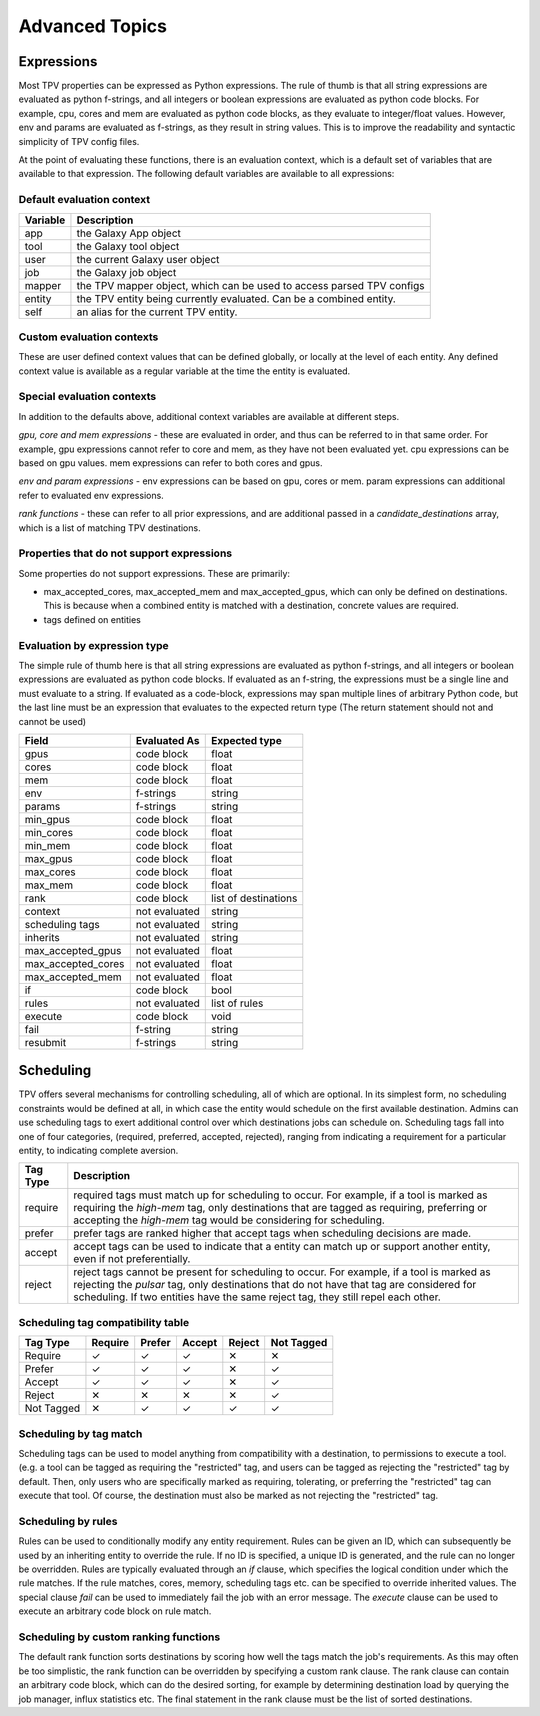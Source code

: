 ###############
Advanced Topics
###############

Expressions
===========

Most TPV properties can be expressed as Python expressions. The rule of thumb is that all string expressions
are evaluated as python f-strings, and all integers or boolean expressions are evaluated as python code blocks.
For example, cpu, cores and mem are evaluated as python code blocks, as they evaluate to integer/float values.
However, env and params are evaluated as f-strings, as they result in string values. This is to improve the readability
and syntactic simplicity of TPV config files.

At the point of evaluating these functions, there is an evaluation context, which is a default set of variables
that are available to that expression. The following default variables are available to all expressions:

Default evaluation context
--------------------------
+----------+-----------------------------------------------------------------------------+
| Variable | Description                                                                 |
+==========+=============================================================================+
| app      | the Galaxy App object                                                       |
+----------+-----------------------------------------------------------------------------+
| tool     | the Galaxy tool object                                                      |
+----------+-----------------------------------------------------------------------------+
| user     | the current Galaxy user object                                              |
+----------+-----------------------------------------------------------------------------+
| job      | the Galaxy job object                                                       |
+----------+-----------------------------------------------------------------------------+
| mapper   | the TPV mapper object, which can be used to access parsed TPV configs       |
+----------+-----------------------------------------------------------------------------+
| entity   | the TPV entity being currently evaluated. Can be a combined entity.         |
+----------+-----------------------------------------------------------------------------+
| self     | an alias for the current TPV entity.                                        |
+----------+-----------------------------------------------------------------------------+

Custom evaluation contexts
---------------------------
These are user defined context values that can be defined globally, or locally at the level of each
entity. Any defined context value is available as a regular variable at the time the entity is evaluated.


Special evaluation contexts
---------------------------
In addition to the defaults above, additional context variables are available at different steps.

*gpu, core and mem expressions* - these are evaluated in order, and thus can be referred to in that same order.
For example, gpu expressions cannot refer to core and mem, as they have not been evaluated yet. cpu
expressions can be based on gpu values. mem expressions can refer to both cores and gpus.

*env and param expressions* - env expressions can be based on gpu, cores or mem. param expressions can additional
refer to evaluated env expressions.

*rank functions* - these can refer to all prior expressions, and are additional passed in a `candidate_destinations`
array, which is a list of matching TPV destinations.

Properties that do not support expressions
------------------------------------------

Some properties do not support expressions. These are primarily:

* max_accepted_cores, max_accepted_mem and max_accepted_gpus, which can only be defined on destinations. This is
  because when a combined entity is matched with a destination, concrete values are required.
* tags defined on entities

Evaluation by expression type
-----------------------------

The simple rule of thumb here is that all string expressions are evaluated as python f-strings,
and all integers or boolean expressions are evaluated as python code blocks. If evaluated as an
f-string, the expressions must be a single line and must evaluate to a string. If evaluated as
a code-block, expressions may span multiple lines of arbitrary Python code, but the last line must
be an expression that evaluates to the expected return type (The return statement should not and cannot
be used)

+--------------------+---------------+----------------------+
| Field              | Evaluated As  | Expected type        |
+====================+===============+======================+
| gpus               | code block    | float                |
+--------------------+---------------+----------------------+
| cores              | code block    | float                |
+--------------------+---------------+----------------------+
| mem                | code block    | float                |
+--------------------+---------------+----------------------+
| env                | f-strings     | string               |
+--------------------+---------------+----------------------+
| params             | f-strings     | string               |
+--------------------+---------------+----------------------+
| min_gpus           | code block    | float                |
+--------------------+---------------+----------------------+
| min_cores          | code block    | float                |
+--------------------+---------------+----------------------+
| min_mem            | code block    | float                |
+--------------------+---------------+----------------------+
| max_gpus           | code block    | float                |
+--------------------+---------------+----------------------+
| max_cores          | code block    | float                |
+--------------------+---------------+----------------------+
| max_mem            | code block    | float                |
+--------------------+---------------+----------------------+
| rank               | code block    | list of destinations |
+--------------------+---------------+----------------------+
| context            | not evaluated | string               |
+--------------------+---------------+----------------------+
| scheduling tags    | not evaluated | string               |
+--------------------+---------------+----------------------+
| inherits           | not evaluated | string               |
+--------------------+---------------+----------------------+
| max_accepted_gpus  | not evaluated | float                |
+--------------------+---------------+----------------------+
| max_accepted_cores | not evaluated | float                |
+--------------------+---------------+----------------------+
| max_accepted_mem   | not evaluated | float                |
+--------------------+---------------+----------------------+
| if                 | code block    | bool                 |
+--------------------+---------------+----------------------+
| rules              | not evaluated | list of rules        |
+--------------------+---------------+----------------------+
| execute            | code block    | void                 |
+--------------------+---------------+----------------------+
| fail               | f-string      | string               |
+--------------------+---------------+----------------------+
| resubmit           | f-strings     | string               |
+--------------------+---------------+----------------------+


Scheduling
==========

TPV offers several mechanisms for controlling scheduling, all of which are optional.
In its simplest form, no scheduling constraints would be defined at all, in which case
the entity would schedule on the first available destination. Admins can use scheduling tags to exert additional control
over which destinations jobs can schedule on. Scheduling tags fall into one of four categories,
(required, preferred, accepted, rejected), ranging from indicating a requirement for a particular entity,
to indicating complete aversion.

+-----------+--------------------------------------------------------------------------------------------------------+
| Tag Type  | Description                                                                                            |
+===========+========================================================================================================+
| require   | required tags must match up for scheduling to occur. For example, if a tool is marked as requiring the |
|           | `high-mem` tag, only destinations that are tagged as requiring, preferring or accepting the            |
|           | `high-mem` tag would be considering for scheduling.                                                    |
+-----------+--------------------------------------------------------------------------------------------------------+
| prefer    | prefer tags are ranked higher that accept tags when scheduling decisions are made.                     |
+-----------+--------------------------------------------------------------------------------------------------------+
| accept    | accept tags can be used to indicate that a entity can match up or support another entity, even         |
|           | if not preferentially.                                                                                 |
+-----------+--------------------------------------------------------------------------------------------------------+
| reject    | reject tags cannot be present for scheduling to occur. For example, if a tool is marked as rejecting   |
|           | the `pulsar` tag, only destinations that do not have that tag are considered for scheduling. If two    |
|           | entities have the same reject tag, they still repel each other.                                        |
+-----------+--------------------------------------------------------------------------------------------------------+


Scheduling tag compatibility table
----------------------------------

+------------+---------+--------+--------+--------+------------+
| Tag Type   | Require | Prefer | Accept | Reject | Not Tagged |
+============+=========+========+========+========+============+
| Require    |    ✓    |    ✓   |    ✓   |   ✕    |     ✕      |
+------------+---------+--------+--------+--------+------------+
| Prefer     |    ✓    |    ✓   |    ✓   |   ✕    |     ✓      |
+------------+---------+--------+--------+--------+------------+
| Accept     |    ✓    |    ✓   |    ✓   |   ✕    |     ✓      |
+------------+---------+--------+--------+--------+------------+
| Reject     |    ✕    |    ✕   |    ✕   |   ✕    |     ✓      |
+------------+---------+--------+--------+--------+------------+
| Not Tagged |    ✕    |    ✓   |    ✓   |   ✓    |     ✓      |
+------------+---------+--------+--------+--------+------------+


Scheduling by tag match
------------------------
Scheduling tags can be used to model anything from compatibility with a destination, to
permissions to execute a tool. (e.g. a tool can be tagged as requiring the "restricted"
tag, and users can be tagged as rejecting the "restricted" tag by default. Then, only users
who are specifically marked as requiring, tolerating, or preferring the "restricted" tag
can execute that tool. Of course, the destination must also be marked as not rejecting the
"restricted" tag.

Scheduling by rules
-------------------
Rules can be used to conditionally modify any entity requirement. Rules can be given an ID,
which can subsequently be used by an inheriting entity to override the rule. If no ID is
specified, a unique ID is generated, and the rule can no longer be overridden. Rules
are typically evaluated through an `if` clause, which specifies the logical condition under
which the rule matches. If the rule matches, cores, memory, scheduling tags etc. can be
specified to override inherited values. The special clause `fail` can be used to immediately
fail the job with an error message. The `execute` clause can be used to execute an arbitrary
code block on rule match.

Scheduling by custom ranking functions
--------------------------------------
The default rank function sorts destinations by scoring how well the tags match the job's requirements.
As this may often be too simplistic, the rank function can be overridden by specifying a custom
rank clause. The rank clause can contain an arbitrary code block, which can do the desired sorting,
for example by determining destination load by querying the job manager, influx statistics etc.
The final statement in the rank clause must be the list of sorted destinations.

